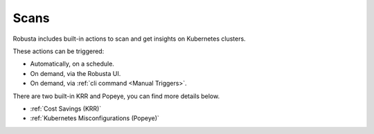 Scans
########

Robusta includes built-in actions to scan and get insights on Kubernetes clusters.

These actions can be triggered:

* Automatically, on a schedule.
* On demand, via the Robusta UI.
* On demand, via :ref:`cli command <Manual Triggers>`.

There are two built-in KRR and Popeye, you can find more details below.

* :ref:`Cost Savings (KRR)`
* :ref:`Kubernetes Misconfigurations (Popeye)`

